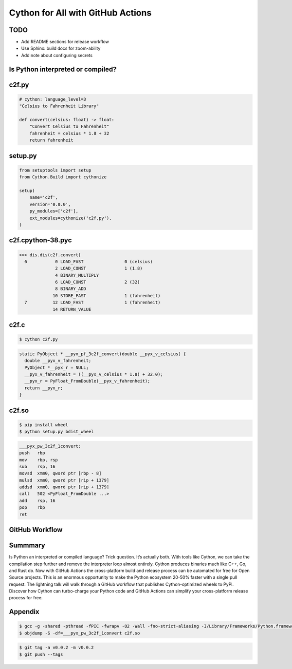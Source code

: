 Cython for All with GitHub Actions
==================================

TODO
----

- Add README sections for release workflow

- Use Sphinx: build docs for zoom-ability

- Add note about configuring secrets


Is Python interpreted or compiled?
----------------------------------


c2f.py
------

.. code-block:: python

   # cython: language_level=3
   "Celsius to Fahrenheit Library"

   def convert(celsius: float) -> float:
       "Convert Celsius to Fahrenheit"
       fahrenheit = celsius * 1.8 + 32
       return fahrenheit


setup.py
--------

.. code-block:: python

   from setuptools import setup
   from Cython.Build import cythonize

   setup(
       name='c2f',
       version='0.0.0',
       py_modules=['c2f'],
       ext_modules=cythonize('c2f.py'),
   )


c2f.cpython-38.pyc
------------------

.. code-block:: pycon

   >>> dis.dis(c2f.convert)
     6           0 LOAD_FAST                0 (celsius)
                 2 LOAD_CONST               1 (1.8)
                 4 BINARY_MULTIPLY
                 6 LOAD_CONST               2 (32)
                 8 BINARY_ADD
                10 STORE_FAST               1 (fahrenheit)
     7          12 LOAD_FAST                1 (fahrenheit)
                14 RETURN_VALUE


c2f.c
-----

.. code-block:: shell

   $ cython c2f.py

.. code-block:: c

   static PyObject * __pyx_pf_3c2f_convert(double __pyx_v_celsius) {
     double __pyx_v_fahrenheit;
     PyObject *__pyx_r = NULL;
     __pyx_v_fahrenheit = ((__pyx_v_celsius * 1.8) + 32.0);
     __pyx_r = PyFloat_FromDouble(__pyx_v_fahrenheit);
     return __pyx_r;
   }


c2f.so
------

.. code-block:: shell

   $ pip install wheel
   $ python setup.py bdist_wheel

.. code-block:: nasm

   ___pyx_pw_3c2f_1convert:
   push	  rbp
   mov	  rbp, rsp
   sub	  rsp, 16
   movsd  xmm0, qword ptr [rbp - 8]
   mulsd  xmm0, qword ptr [rip + 1379]
   addsd  xmm0, qword ptr [rip + 1379]
   call	  502 <PyFloat_FromDouble ...>
   add	  rsp, 16
   pop	  rbp
   ret


GitHub Workflow
---------------


Summmary
--------

Is Python an interpreted or compiled language? Trick question. It’s actually
both. With tools like Cython, we can take the compilation step further and
remove the interpreter loop almost entirely. Cython produces binaries much like
C++, Go, and Rust do. Now with GitHub Actions the cross-platform build and
release process can be automated for free for Open Source projects. This is an
enormous opportunity to make the Python ecosystem 20-50% faster with a single
pull request. The lightning talk will walk through a GitHub workflow that
publishes Cython-optimized wheels to PyPI. Discover how Cython can turbo-charge
your Python code and GitHub Actions can simplify your cross-platform release
process for free.


Appendix
--------

.. code-block:: shell

   $ gcc -g -shared -pthread -fPIC -fwrapv -O2 -Wall -fno-strict-aliasing -I/Library/Frameworks/Python.framework/Versions/3.8/include/python3.8 -L/Library/Frameworks/Python.framework/Versions/3.8/lib -o c2f.so c2f.c -lpython3.8
   $ objdump -S -df=___pyx_pw_3c2f_1convert c2f.so

.. code-block:: shell

   $ git tag -a v0.0.2 -m v0.0.2
   $ git push --tags
